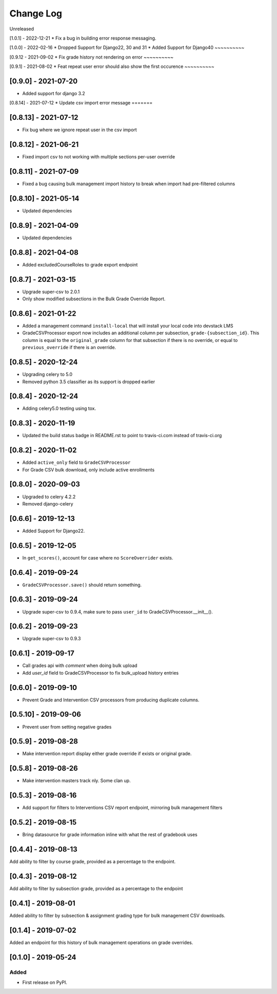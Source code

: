 Change Log
----------

..
   All enhancements and patches to bulk_grades will be documented
   in this file.  It adheres to the structure of http://keepachangelog.com/ ,
   but in reStructuredText instead of Markdown (for ease of incorporation into
   Sphinx documentation and the PyPI description).

   This project adheres to Semantic Versioning (http://semver.org/).

.. There should always be an "Unreleased" section for changes pending release.

Unreleased

[1.0.1] - 2022-12-21
* Fix a bug in building error response messaging.

[1.0.0] - 2022-02-16
* Dropped Support for Django22, 30 and 31
* Added Support for Django40
~~~~~~~~~~

[0.9.12 - 2021-09-02
* Fix grade history not rendering on error
~~~~~~~~~~

[0.9.1] - 2021-08-02
* Feat repeat user error should also show the first occurence
~~~~~~~~~~

[0.9.0] - 2021-07-20
~~~~~~~~~~~~~~~~~~~~
* Added support for django 3.2

[0.8.14] - 2021-07-12
* Update csv import error message
=======

[0.8.13] - 2021-07-12
~~~~~~~~~~~~~~~~~~~~~
* Fix bug where we ignore repeat user in the csv import

[0.8.12] - 2021-06-21
~~~~~~~~~~~~~~~~~~~~~
* Fixed import csv to not working with multiple sections per-user override

[0.8.11] - 2021-07-09
~~~~~~~~~~~~~~~~~~~~~
* Fixed a bug causing bulk management import history to break when import had pre-filtered columns

[0.8.10] - 2021-05-14
~~~~~~~~~~~~~~~~~~~~~
* Updated dependencies

[0.8.9] - 2021-04-09
~~~~~~~~~~~~~~~~~~~~~
* Updated dependencies

[0.8.8] - 2021-04-08
~~~~~~~~~~~~~~~~~~~~~
* Added excludedCourseRoles to grade export endpoint

[0.8.7] - 2021-03-15
~~~~~~~~~~~~~~~~~~~~~
* Upgrade super-csv to 2.0.1
* Only show modified subsections in the Bulk Grade Override Report.

[0.8.6] - 2021-01-22
~~~~~~~~~~~~~~~~~~~~~
* Added a management command ``install-local`` that will install your local code into devstack LMS
* GradeCSVProcessor export now includes an additional column per subsection, ``grade-{subsection_id}``. 
  This column is equal to the ``original_grade`` column for that subsection if there is no override, or equal to ``previous_override`` if there is an override.

[0.8.5] - 2020-12-24
~~~~~~~~~~~~~~~~~~~~~
* Upgrading celery to 5.0
* Removed python 3.5 classifier as its support is dropped earlier

[0.8.4] - 2020-12-24
~~~~~~~~~~~~~~~~~~~~~
* Adding celery5.0 testing using tox.

[0.8.3] - 2020-11-19
~~~~~~~~~~~~~~~~~~~~~
* Updated the build status badge in README.rst to point to travis-ci.com instead of travis-ci.org

[0.8.2] - 2020-11-02
~~~~~~~~~~~~~~~~~~~~~
* Added ``active_only`` field to ``GradeCSVProcessor``
* For Grade CSV bulk download, only include active enrollments

[0.8.0] - 2020-09-03
~~~~~~~~~~~~~~~~~~~~~
* Upgraded to celery 4.2.2
* Removed django-celery

[0.6.6] - 2019-12-13
~~~~~~~~~~~~~~~~~~~~~
* Added Support for Django22.

[0.6.5] - 2019-12-05
~~~~~~~~~~~~~~~~~~~~~
* In ``get_scores()``, account for case where no ``ScoreOverrider`` exists.

[0.6.4] - 2019-09-24
~~~~~~~~~~~~~~~~~~~~~
* ``GradeCSVProcessor.save()`` should return something.

[0.6.3] - 2019-09-24
~~~~~~~~~~~~~~~~~~~~~
* Upgrade super-csv to 0.9.4, make sure to pass ``user_id`` to GradeCSVProcessor.__init__().

[0.6.2] - 2019-09-23
~~~~~~~~~~~~~~~~~~~~~
* Upgrade super-csv to 0.9.3

[0.6.1] - 2019-09-17
~~~~~~~~~~~~~~~~~~~~~
* Call grades api with `comment` when doing bulk upload
* Add `user_id` field to GradeCSVProcessor to fix bulk_upload history entries

[0.6.0] - 2019-09-10
~~~~~~~~~~~~~~~~~~~~~
* Prevent Grade and Intervention CSV processors from producing duplicate columns.

[0.5.10] - 2019-09-06
~~~~~~~~~~~~~~~~~~~~~
* Prevent user from setting negative grades

[0.5.9] - 2019-08-28
~~~~~~~~~~~~~~~~~~~~
* Make intervention report display either grade override if exists or original grade.

[0.5.8] - 2019-08-26
~~~~~~~~~~~~~~~~~~~~
* Make intervention masters track nly. Some clan up.

[0.5.3] - 2019-08-16
~~~~~~~~~~~~~~~~~~~~
* Add support for filters to Interventions CSV report endpoint, mirroring bulk management filters

[0.5.2] - 2019-08-15
~~~~~~~~~~~~~~~~~~~~
* Bring datasource for grade information inline with what the rest of gradebook uses

[0.4.4] - 2019-08-13
~~~~~~~~~~~~~~~~~~~~
Add ability to filter by course grade, provided as a percentage to the endpoint.

[0.4.3] - 2019-08-12
~~~~~~~~~~~~~~~~~~~~
Add ability to filter by subsection grade, provided as a percentage to the endpoint

[0.4.1] - 2019-08-01
~~~~~~~~~~~~~~~~~~~~
Added ability to filter by subsection & assignment grading type for bulk management CSV downloads.

[0.1.4] - 2019-07-02
~~~~~~~~~~~~~~~~~~~~~~~~~~~~~~~~~~~~~~~~~~~~~~~~
Added an endpoint for this history of bulk management operations on grade overrides.

[0.1.0] - 2019-05-24
~~~~~~~~~~~~~~~~~~~~~~~~~~~~~~~~~~~~~~~~~~~~~~~~

Added
_____

* First release on PyPI.
